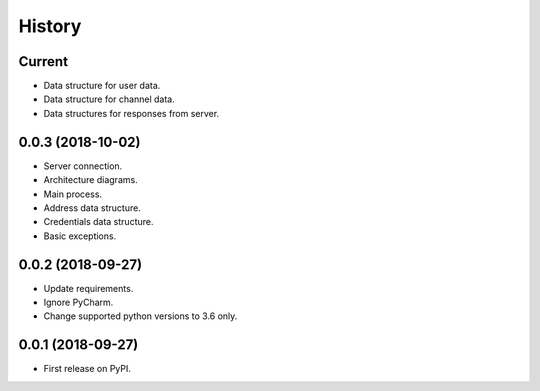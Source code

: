 =======
History
=======

Current
-------

* Data structure for user data.
* Data structure for channel data.
* Data structures for responses from server.

0.0.3 (2018-10-02)
------------------

* Server connection.
* Architecture diagrams.
* Main process.
* Address data structure.
* Credentials data structure.
* Basic exceptions.

0.0.2 (2018-09-27)
------------------

* Update requirements.
* Ignore PyCharm.
* Change supported python versions to 3.6 only.

0.0.1 (2018-09-27)
------------------

* First release on PyPI.
